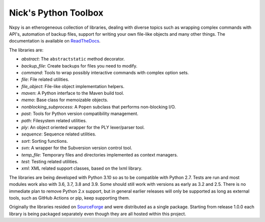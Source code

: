 Nick's Python Toolbox
=====================

.. image:: https://github.com/nmusatti/nxpy/actions/workflows/test.yml/badge.svg

.. image:: https://readthedocs.org/projects/nxpy/badge/?version=latest
    :target: https://nxpy.readthedocs.io/en/latest/?badge=latest
    :alt: Documentation Status

Nxpy is an etherogeneous collection of libraries, dealing with diverse topics such as 
wrapping complex commands with API's, automation of backup files, support for writing your 
own file-like objects and many other things. The documentation is available on `ReadTheDocs`_.

The libraries are:

* *abstract*:    The ``abstractstatic`` method decorator.
* *backup_file*: Create backups for files you need to modify.
* *command*:     Tools to wrap possibly interactive commands with complex option sets.
* *file*:        File related utilities.
* *file_object*: File-like object implementation helpers.
* *maven*:       A Python interface to the Maven build tool.
* *memo*:        Base class for memoizable objects.
* *nonblocking_subprocess*: A ``Popen`` subclass that performs non-blocking I/O.
* *past*:        Tools for Python version compatibility management.
* *path*:        Filesystem related utilities.
* *ply*:         An object oriented wrapper for the PLY lexer/parser tool.
* *sequence*:    Sequence related utilities.
* *sort*:        Sorting functions.
* *svn*:         A wrapper for the Subversion version control tool.
* *temp_file*:   Temporary files and directories implemented as context managers.
* *test*:        Testing related utilities.
* *xml*:         XML related support classes, based on the lxml library.

The libraries are being developed with Python 3.10 so as to be compatible with Python 2.7. Tests are
run and most modules work also with 3.6, 3.7, 3.8 and 3.9. Some should still work with versions as
early as 3.2 and 2.5. There is no immediate plan to remove Python 2.x support, but in general
earlier releases will only be supported as long as external tools, such as GitHub Actions or pip,
keep supporting them. 

Originally the libraries resided on `SourceForge`_ and were distributed as a single package.
Starting from release 1.0.0 each library is being packaged separately even though they are all
hosted within this project.

.. _ReadTheDocs: https://nxpy.readthedocs.io/en/latest/
.. _SourceForge: http://nxpy.sourceforge.net
